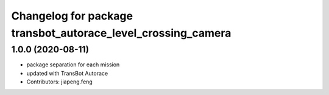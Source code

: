 ^^^^^^^^^^^^^^^^^^^^^^^^^^^^^^^^^^^^^^^^^^^^^^^^^^^^^^^^^^^
Changelog for package transbot_autorace_level_crossing_camera
^^^^^^^^^^^^^^^^^^^^^^^^^^^^^^^^^^^^^^^^^^^^^^^^^^^^^^^^^^^

1.0.0 (2020-08-11)
------------------
* package separation for each mission
* updated with TransBot Autorace
* Contributors: jiapeng.feng
